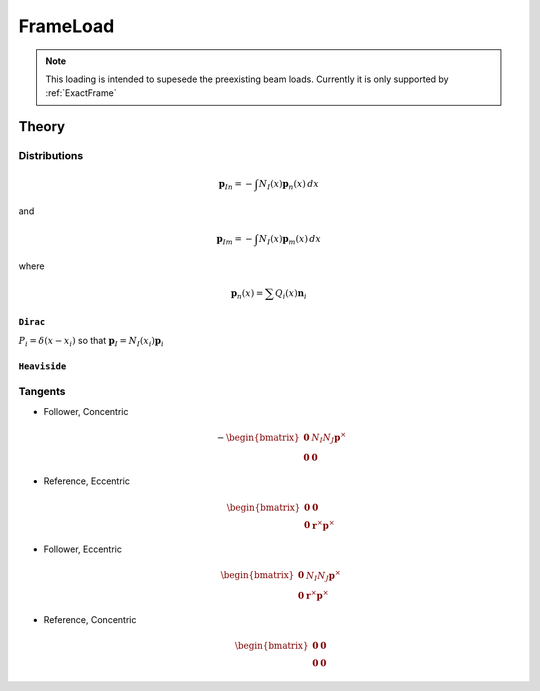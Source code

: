 FrameLoad
^^^^^^^^^

.. py:method:: Model.eleLoad("FrameLoad", distr, n, [r, m], /, basis, shape)
   :no-index:

   :param distr: key defining the distribution of the load. Options are ``"Dirac"`` and ``"Heaviside"``
   :type distr: str 
   :param n: force values 
   :param basis: string defining the coordinate basis of the load arguments ``n`` and ``m``. Options are ``"local"``, ``"global"``, and ``"director"``

.. note::
   
   This loading is intended to supesede the preexisting beam loads. Currently it is only supported by :ref:`ExactFrame`

Theory
------


Distributions 
~~~~~~~~~~~~~

.. math::

   \boldsymbol{p}_{In} = - \int  N_I(x) \boldsymbol{p}_{n}(x) \, d x

and

.. math::

   \boldsymbol{p}_{Im} = - \int  N_I(x) \boldsymbol{p}_{m}(x) \, d x

where

.. math::

   \boldsymbol{p}_{n}(x) = \sum Q_i(x) \boldsymbol{n}_{i}


``Dirac``
*********

:math:`P_i = \delta(x - x_i)` so that :math:`\boldsymbol{p}_I = N_I(x_i) \boldsymbol{p}_i`


``Heaviside``
*************



Tangents
~~~~~~~~

- Follower, Concentric

  .. math::
     -\begin{bmatrix}
     \boldsymbol{0} & N_I N_J \boldsymbol{p}^{\times} \\
     \boldsymbol{0} & \boldsymbol{0}
     \end{bmatrix}

- Reference, Eccentric

  .. math::
     \begin{bmatrix}
     \boldsymbol{0} &  \boldsymbol{0} \\
     \boldsymbol{0} & \boldsymbol{r}^{\times} \boldsymbol{p}^{\times}
     \end{bmatrix}

- Follower, Eccentric

  .. math::
     \begin{bmatrix}
     \boldsymbol{0} & N_I N_J \boldsymbol{p}^{\times} \\
     \boldsymbol{0} & \boldsymbol{r}^{\times} \boldsymbol{p}^{\times}
     \end{bmatrix}

- Reference, Concentric

  .. math::
      \begin{bmatrix}
      \boldsymbol{0} &  \boldsymbol{0} \\
      \boldsymbol{0} & \boldsymbol{0}
      \end{bmatrix}